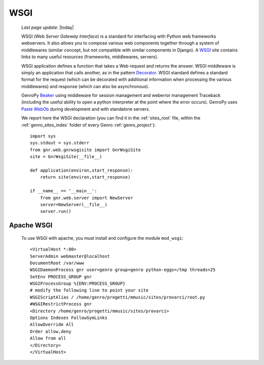 .. _genro_wsgi:

====
WSGI
====
    
    *Last page update*: |today|
    
    WSGI (*Web Server Gateway Interface*) is a standard for interfacing with Python web frameworks webservers. It also allows you to compose various web components together through a system of middlewares (similar concept, but not compatible with similar components in Django). A WSGI_ site contains links to many useful resources (frameworks, middlewares, servers).
    
    .. _WSGI: http://wsgi.org/wsgi
    
    WSGI application defines a function that takes a Web request and returns the answer. WSGI middleware is simply an application that calls another, as in the pattern Decorator_.
    WSGI standard defines a standard format for the request (which can be decorated with additional information when processing the various middlewares) and response (which can also be asynchronous).

    .. _Decorator: http://en.wikipedia.org/wiki/Decorator_pattern
    
    GenroPy Beaker_ using middleware for session management and weberror management Traceback (including the useful ability to open a python interpreter at the point where the error occurs). GenroPy uses Paste_ WebOb_ during development and with standalone servers.

    .. _Beaker: http://beaker.groovie.org/
    .. _Paste: http://pythonpaste.org/
    .. _WebOb: http://pythonpaste.org/webob/reference.html
    
    We report here the WSGI declaration (you can find it in the :ref:`sites_root` file, within the :ref:`genro_sites_index` folder of every Genro :ref:`genro_project`)::
    
        import sys
        sys.stdout = sys.stderr
        from gnr.web.gnrwsgisite import GnrWsgiSite
        site = GnrWsgiSite(__file__)
        
        def application(environ,start_response):
            return site(environ,start_response)
            
        if __name__ == '__main__':
            from gnr.web.server import NewServer
            server=NewServer(__file__)
            server.run()

Apache WSGI
===========

    To use WSGI with apache, you must install and configure the module ``mod_wsgi``::
        
        <VirtualHost *:80>
        ServerAdmin webmaster@localhost
        DocumentRoot /var/www
        WSGIDaemonProcess gnr user=genro group=genro python-eggs=/tmp threads=25
        SetEnv PROCESS_GROUP gnr
        WSGIProcessGroup %{ENV:PROCESS_GROUP}
        # modify the following line to point your site
        WSGIScriptAlias / /home/genro/progetti/mmusic/sites/provarci/root.py
        #WSGIRestrictProcess gnr
        <Directory /home/genro/progetti/mmusic/sites/provarci>
        Options Indexes FollowSymLinks
        AllowOverride All
        Order allow,deny
        Allow from all
        </Directory>
        </VirtualHost>
